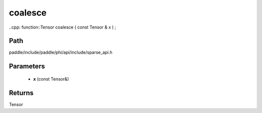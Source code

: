 .. _en_api_paddle_experimental_sparse_coalesce:

coalesce
-------------------------------

..cpp: function::Tensor coalesce ( const Tensor & x ) ;


Path
:::::::::::::::::::::
paddle/include/paddle/phi/api/include/sparse_api.h

Parameters
:::::::::::::::::::::
	- **x** (const Tensor&)

Returns
:::::::::::::::::::::
Tensor
